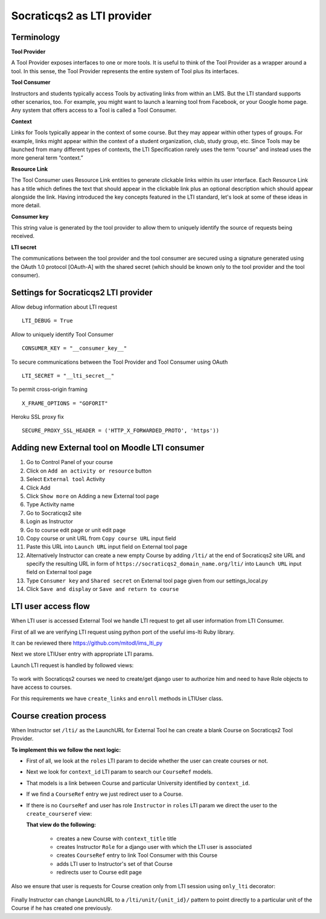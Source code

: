 Socraticqs2 as LTI provider
===========================

Terminology
------------

**Tool Provider**

A Tool Provider exposes interfaces to one or more tools. It is useful to think of the Tool Provider as a wrapper around
a tool. In this sense, the Tool Provider represents the entire system of Tool plus its interfaces.

**Tool Consumer**

Instructors and students typically access Tools by activating links from within an LMS. But the LTI standard supports
other scenarios, too. For example, you might want to launch a learning tool from Facebook, or your Google home page.
Any system that offers access to a Tool is called a Tool Consumer.

**Context**

Links for Tools typically appear in the context of some course. But they may appear within other types of groups.
For example, links might appear within the context of a student organization, club, study group, etc.
Since Tools may be launched from many different types of contexts, the LTI Specification rarely uses the term “course”
and instead uses the more general term “context.”

**Resource Link**

The Tool Consumer uses Resource Link entities to generate clickable links within its user interface.
Each Resource Link has a title which defines the text that should appear in the clickable link plus an
optional description which should appear alongside the link.
Having introduced the key concepts featured in the LTI standard, let's look at some of these ideas in more detail.

**Consumer key**

This string value is generated by the tool provider to allow them to uniquely
identify the source of requests being received.

**LTI secret**

The communications between the tool provider and the tool consumer are
secured using a signature generated using the OAuth 1.0 protocol [OAuth-A] with the shared
secret (which should be known only to the tool provider and the tool consumer).


Settings for Socraticqs2 LTI provider
-------------------------------------

Allow debug information about LTI request
::

  LTI_DEBUG = True


Allow to uniquely identify Tool Consumer
::

  CONSUMER_KEY = "__consumer_key__"


To secure communications between the Tool Provider and Tool Consumer using OAuth
::

  LTI_SECRET = "__lti_secret__"


To permit cross-origin framing
::

  X_FRAME_OPTIONS = "GOFORIT"


Heroku SSL proxy fix
::

  SECURE_PROXY_SSL_HEADER = ('HTTP_X_FORWARDED_PROTO', 'https'))


Adding new External tool on Moodle LTI consumer
-----------------------------------------------

#. Go to Control Panel of your course
#. Click on ``Add an activity or resource`` button
#. Select ``External tool`` Activity
#. Click Add
#. Click ``Show more`` on Adding a new External tool page
#. Type Activity name
#. Go to Socraticqs2 site
#. Login as Instructor
#. Go to course edit page or unit edit page
#. Copy course or unit URL from ``Copy course URL`` input field
#. Paste this URL into ``Launch URL`` input field on External tool page
#. Alternatively Instructor can create a new empty Course by adding ``/lti/`` at the end of Socraticqs2 site URL and specify the resulting URL in form of ``https://socraticqs2_domain_name.org/lti/`` into ``Launch URL`` input field on External tool page
#. Type ``Consumer key`` and ``Shared secret`` on External tool page given from our settings_local.py
#. Click ``Save and display`` or ``Save and return to course``


LTI user access flow
--------------------

When LTI user is accessed External Tool we handle LTI request to get all user information from LTI Consumer.

First of all we are verifying LTI request using python port of the useful ims-lti Ruby library.

It can be reviewed there https://github.com/mitodl/ims_lti_py

Next we store LTIUser entry with appropriate LTI params.

Launch LTI request is handled by followed views:

  .. automodule:: lti.views   
      :members:

To work with Socraticqs2 courses we need to create/get django user to authorize him and need to have Role objects to have access to courses.

For this requirements we have ``create_links`` and ``enroll`` methods in LTIUser class.

  .. autoclass:: lti.models.LTIUser
      :members:


Course creation process
-----------------------

When Instructor set ``/lti/`` as the LaunchURL for External Tool he can create a blank Course on Socraticqs2 Tool Provider.

**To implement this we follow the next logic:**


* First of all, we look at the ``roles`` LTI param to decide whether the user can create courses or not. 
* Next we look for ``context_id`` LTI param to search our ``CourseRef`` models.
* That models is a link between Course and particular University identified by ``context_id``.

  .. autoclass:: lti.models.CourseRef
      :members:

* If we find a ``CourseRef`` entry we just redirect user to a Course.
* If there is no ``CourseRef`` and user has role ``Instructor`` in ``roles`` LTI param we direct the user to the ``create_courseref`` view:

  .. autofunction:: lti.views.create_courseref

  **That view do the following:**

    * creates a new Course with ``context_title`` title
    * creates Instructor ``Role`` for a django user with which the LTI user is associated
    * creates ``CourseRef`` entry to link Tool Consumer with this Course
    * adds LTI user to Instructor's set of that Course
    * redirects user to Course edit page

Also we ensure that user is requests for Course creation only from LTI session using ``only_lti`` decorator:

  .. autofunction:: lti.utils.only_lti 

Finally Instructor can change LaunchURL to a ``/lti/unit/{unit_id}/`` pattern to point directly to a particular unit of the Course if he has created one previously.


